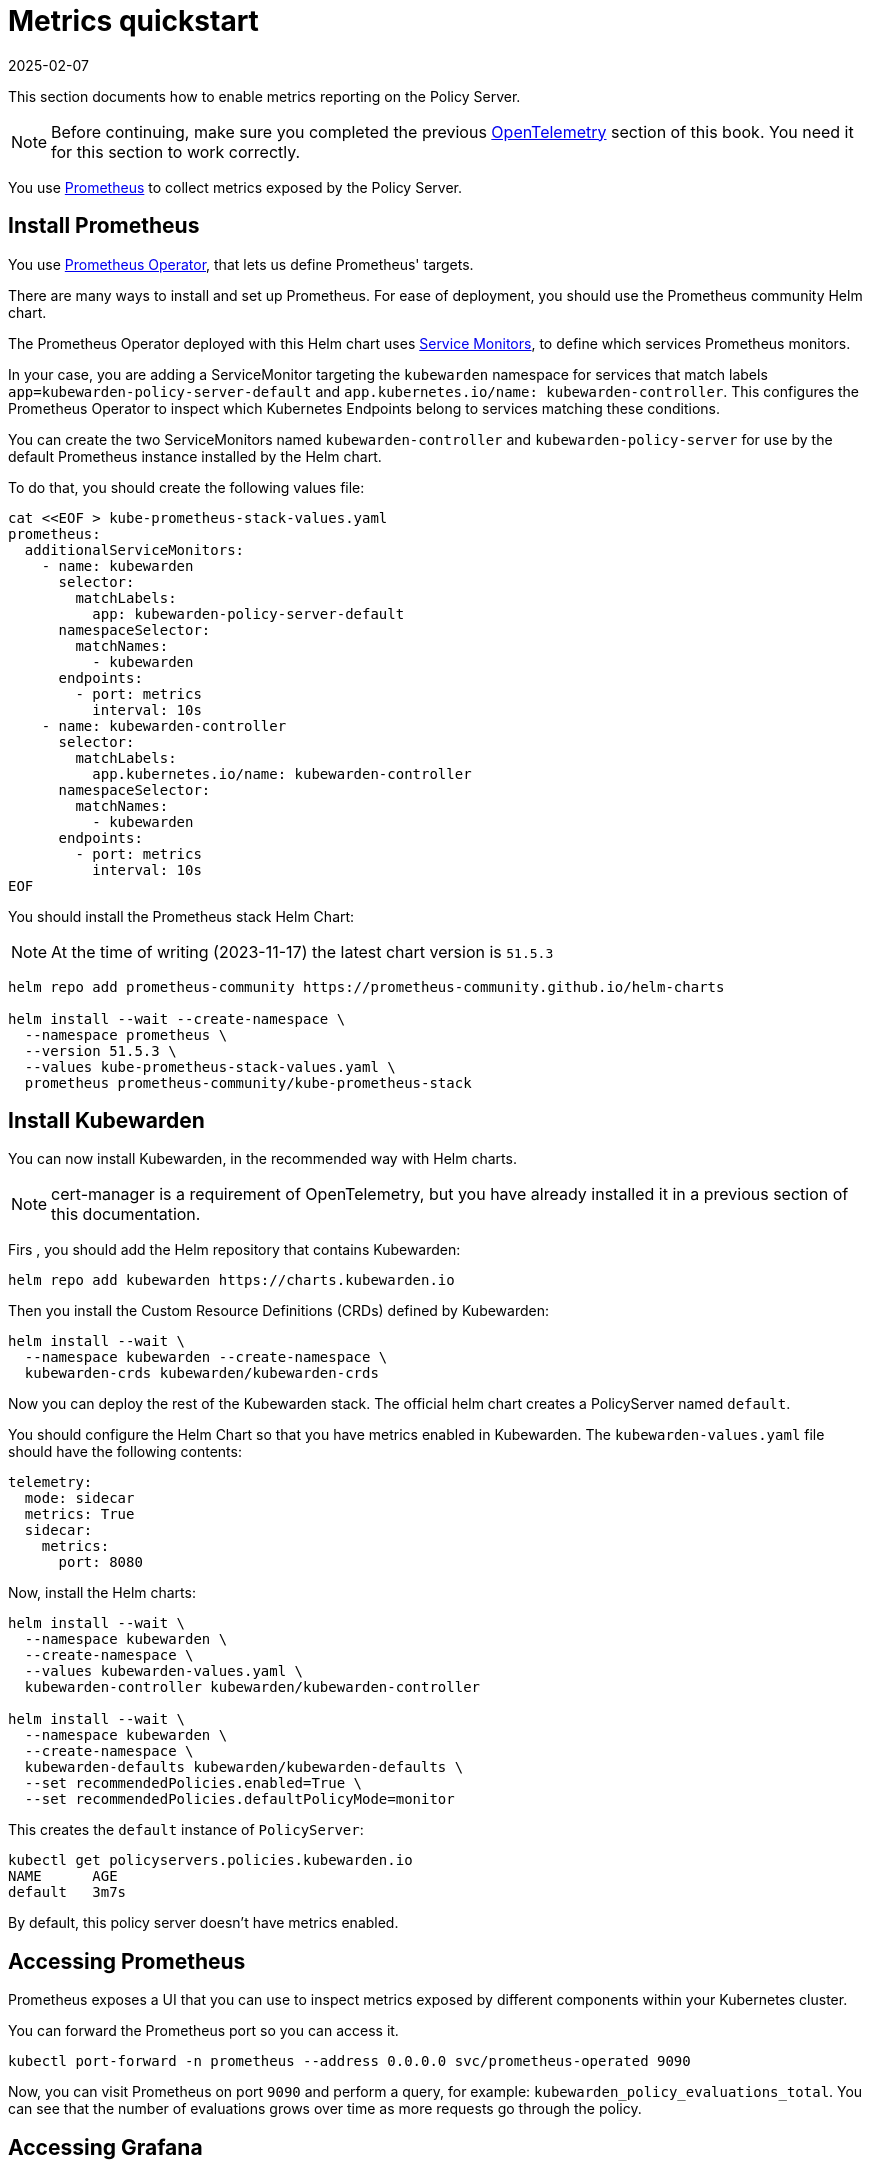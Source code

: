 = Metrics quickstart
:revdate: 2025-02-07
:page-revdate: {revdate}
:description: Metrics quickstart in Kubewarden.
:doc-persona: ["kubewarden-operator", "kubewarden-integrator"]
:doc-topic: ["operator-manual", "telemetry", "metrics", "quick-start"]
:doc-type: ["howto"]
:keywords: ["kubewarden", "kubernetes", "metrics quickstart"]
:sidebar_label: Metrics
:current-version: {page-origin-branch}

This section documents how to enable metrics reporting on the Policy Server.

[NOTE]
====
Before continuing, make sure you completed the previous
xref:howtos/telemetry/10-opentelemetry-qs.adoc#_install_opentelemetry[OpenTelemetry] section of this book.
You need it for this section to work correctly.
====

You use https://prometheus.io/[Prometheus] to collect metrics exposed by the Policy
Server.

== Install Prometheus

You use https://github.com/prometheus-operator/prometheus-operator[Prometheus Operator],
that lets us define Prometheus' targets.

There are many ways to install and set up Prometheus. For ease of deployment, you should use the
Prometheus community Helm chart.

The Prometheus Operator deployed with this Helm chart uses https://github.com/prometheus-operator/prometheus-operator/blob/master/Documentation/design.md#servicemonitor[Service
Monitors],
to define which services Prometheus monitors.

In your case, you are adding a ServiceMonitor targeting the `kubewarden` namespace for services that
match labels `app=kubewarden-policy-server-default` and `app.kubernetes.io/name: kubewarden-controller`.
This configures the Prometheus Operator to inspect which Kubernetes Endpoints belong to services matching these conditions.

You can create the two ServiceMonitors named `kubewarden-controller` and `kubewarden-policy-server` for use by the
default Prometheus instance installed by the Helm chart.

To do that, you should create the following values file:

[subs="+attributes",console]
----
cat <<EOF > kube-prometheus-stack-values.yaml
prometheus:
  additionalServiceMonitors:
    - name: kubewarden
      selector:
        matchLabels:
          app: kubewarden-policy-server-default
      namespaceSelector:
        matchNames:
          - kubewarden
      endpoints:
        - port: metrics
          interval: 10s
    - name: kubewarden-controller
      selector:
        matchLabels:
          app.kubernetes.io/name: kubewarden-controller
      namespaceSelector:
        matchNames:
          - kubewarden
      endpoints:
        - port: metrics
          interval: 10s
EOF
----

You should install the Prometheus stack Helm Chart:

[NOTE]
====
At the time of writing (2023-11-17) the latest chart version is `51.5.3`
====


[subs="+attributes",console]
----
helm repo add prometheus-community https://prometheus-community.github.io/helm-charts

helm install --wait --create-namespace \
  --namespace prometheus \
  --version 51.5.3 \
  --values kube-prometheus-stack-values.yaml \
  prometheus prometheus-community/kube-prometheus-stack
----

== Install Kubewarden

You can now install Kubewarden, in the recommended way with Helm charts.

[NOTE]
====
cert-manager is a requirement of OpenTelemetry,
but you have already installed it in a previous section of this documentation.
====


Firs , you should add the Helm repository that contains Kubewarden:

[subs="+attributes",console]
----
helm repo add kubewarden https://charts.kubewarden.io
----

Then you install the Custom Resource Definitions (CRDs) defined by
Kubewarden:

[subs="+attributes",console]
----
helm install --wait \
  --namespace kubewarden --create-namespace \
  kubewarden-crds kubewarden/kubewarden-crds
----

Now you can deploy the rest of the Kubewarden stack. The official helm
chart creates a PolicyServer named `default`.

You should configure the Helm Chart so that you have metrics enabled
in Kubewarden. The `kubewarden-values.yaml` file should have the following contents:

[subs="+attributes",yaml]
----
telemetry:
  mode: sidecar
  metrics: True
  sidecar:
    metrics:
      port: 8080
----

Now, install the Helm charts:

[subs="+attributes",console]
----
helm install --wait \
  --namespace kubewarden \
  --create-namespace \
  --values kubewarden-values.yaml \
  kubewarden-controller kubewarden/kubewarden-controller

helm install --wait \
  --namespace kubewarden \
  --create-namespace \
  kubewarden-defaults kubewarden/kubewarden-defaults \
  --set recommendedPolicies.enabled=True \
  --set recommendedPolicies.defaultPolicyMode=monitor
----

This creates the `default` instance of `PolicyServer`:

[subs="+attributes",console]
----
kubectl get policyservers.policies.kubewarden.io
NAME      AGE
default   3m7s
----

By default, this policy server doesn't have metrics enabled.

== Accessing Prometheus

Prometheus exposes a UI that you can use to inspect metrics exposed by different
components within your Kubernetes cluster.

You can forward the Prometheus port so you can access it.

[subs="+attributes",console]
----
kubectl port-forward -n prometheus --address 0.0.0.0 svc/prometheus-operated 9090
----

Now, you can visit Prometheus on port `9090` and perform a query, for example:
`kubewarden_policy_evaluations_total`. You can see that the number of evaluations grows over
time as more requests go through the policy.

== Accessing Grafana

You can forward the Grafana service so you can access it.

[subs="+attributes",console]
----
kubectl port-forward -n prometheus --address 0.0.0.0 svc/prometheus-grafana 8080:80
----

You can now login with the default username `admin` and password `prom-operator`.

=== Using the Kubewarden Grafana dashboard

Kubewarden has Grafana dashboard with basic metrics
giving an overview about how Kubewarden behaves in the cluster. This dashboard
is available in the GitHub releases of the Kubewarden policy-server repository as a
https://github.com/kubewarden/policy-server/releases/latest/download/kubewarden-dashboard.json[JSON file]
or at the https://grafana.com/grafana/dashboards/15314[Grafana website].

To import the dashboard into your environment, you can download the JSON file
from the Grafana website or the repository:

[subs="+attributes",console]
----
curl https://github.com/kubewarden/policy-server/releases/latest/download/kubewarden-dashboard.json
----

Once you have the file you should access the Grafana dashboard and
https://grafana.com/docs/grafana/latest/dashboards/export-import/#import-dashboard[import it].
Visit `/dashboard/import` in the Grafana dashboard and follow these steps:

. Copy and paste the JSON file contents into the `Import via panel json` box in the Grafana UI.
. Click the `Load` button.
. Choose `Prometheus` as the source.
. Click the `Import` button.

Another option is import it directly from the grafana.com website. For this:

. Copy the dashboard ID from the https://grafana.com/grafana/dashboards/15314[dashboard page],
. Paste it into the `Import via grafana.com` field
. Click the `load` button.
. After importing the dashboard, define the Prometheus data source to use and finish
the import process.

The Grafana dashboard has panes showing the state of all
policies managed by Kubewarden. It also has policy-specific panels.

You can obtain detailed metrics for a specific policy by changing the value of
the `policy_name` variable to match the required policy's name.

You should be able to see a dashboard similar to this:

image::grafana_dashboard.png[Dashboard]
